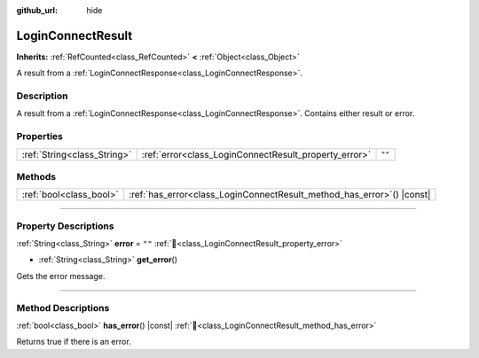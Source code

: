:github_url: hide

.. DO NOT EDIT THIS FILE!!!
.. Generated automatically from Godot engine sources.
.. Generator: https://github.com/blazium-engine/blazium/tree/4.3/doc/tools/make_rst.py.
.. XML source: https://github.com/blazium-engine/blazium/tree/4.3/modules/blazium_sdk/doc_classes/LoginConnectResult.xml.

.. _class_LoginConnectResult:

LoginConnectResult
==================

**Inherits:** :ref:`RefCounted<class_RefCounted>` **<** :ref:`Object<class_Object>`

A result from a :ref:`LoginConnectResponse<class_LoginConnectResponse>`.

.. rst-class:: classref-introduction-group

Description
-----------

A result from a :ref:`LoginConnectResponse<class_LoginConnectResponse>`. Contains either result or error.

.. rst-class:: classref-reftable-group

Properties
----------

.. table::
   :widths: auto

   +-----------------------------+-------------------------------------------------------+--------+
   | :ref:`String<class_String>` | :ref:`error<class_LoginConnectResult_property_error>` | ``""`` |
   +-----------------------------+-------------------------------------------------------+--------+

.. rst-class:: classref-reftable-group

Methods
-------

.. table::
   :widths: auto

   +-------------------------+---------------------------------------------------------------------------+
   | :ref:`bool<class_bool>` | :ref:`has_error<class_LoginConnectResult_method_has_error>`\ (\ ) |const| |
   +-------------------------+---------------------------------------------------------------------------+

.. rst-class:: classref-section-separator

----

.. rst-class:: classref-descriptions-group

Property Descriptions
---------------------

.. _class_LoginConnectResult_property_error:

.. rst-class:: classref-property

:ref:`String<class_String>` **error** = ``""`` :ref:`🔗<class_LoginConnectResult_property_error>`

.. rst-class:: classref-property-setget

- :ref:`String<class_String>` **get_error**\ (\ )

Gets the error message.

.. rst-class:: classref-section-separator

----

.. rst-class:: classref-descriptions-group

Method Descriptions
-------------------

.. _class_LoginConnectResult_method_has_error:

.. rst-class:: classref-method

:ref:`bool<class_bool>` **has_error**\ (\ ) |const| :ref:`🔗<class_LoginConnectResult_method_has_error>`

Returns true if there is an error.

.. |virtual| replace:: :abbr:`virtual (This method should typically be overridden by the user to have any effect.)`
.. |const| replace:: :abbr:`const (This method has no side effects. It doesn't modify any of the instance's member variables.)`
.. |vararg| replace:: :abbr:`vararg (This method accepts any number of arguments after the ones described here.)`
.. |constructor| replace:: :abbr:`constructor (This method is used to construct a type.)`
.. |static| replace:: :abbr:`static (This method doesn't need an instance to be called, so it can be called directly using the class name.)`
.. |operator| replace:: :abbr:`operator (This method describes a valid operator to use with this type as left-hand operand.)`
.. |bitfield| replace:: :abbr:`BitField (This value is an integer composed as a bitmask of the following flags.)`
.. |void| replace:: :abbr:`void (No return value.)`
